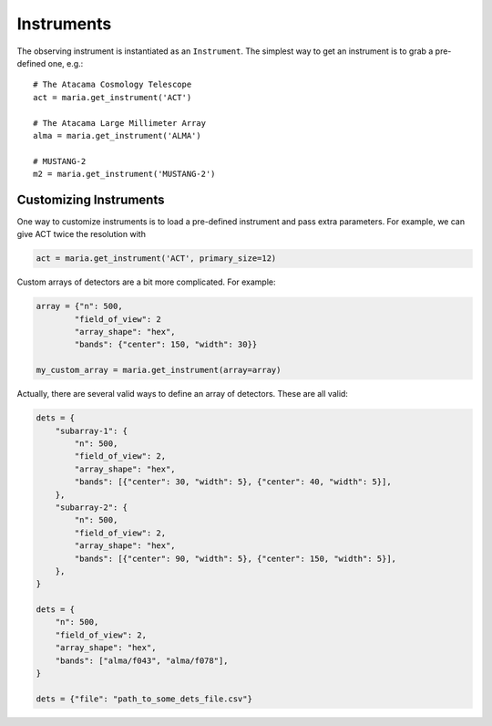 ###########
Instruments
###########

The observing instrument is instantiated as an ``Instrument``.
The simplest way to get an instrument is to grab a pre-defined one, e.g.::

    # The Atacama Cosmology Telescope
    act = maria.get_instrument('ACT')

    # The Atacama Large Millimeter Array
    alma = maria.get_instrument('ALMA')

    # MUSTANG-2
    m2 = maria.get_instrument('MUSTANG-2')


+++++++++++++++++++++++
Customizing Instruments
+++++++++++++++++++++++

One way to customize instruments is to load a pre-defined instrument and pass extra parameters.
For example, we can give ACT twice the resolution with

.. code-block:: python

    act = maria.get_instrument('ACT', primary_size=12)


Custom arrays of detectors are a bit more complicated. For example:

.. code-block:: python

    array = {"n": 500,
            "field_of_view": 2
            "array_shape": "hex",
            "bands": {"center": 150, "width": 30}}

    my_custom_array = maria.get_instrument(array=array)

Actually, there are several valid ways to define an array of detectors.
These are all valid:

.. code-block:: python


    dets = {
        "subarray-1": {
            "n": 500,
            "field_of_view": 2,
            "array_shape": "hex",
            "bands": [{"center": 30, "width": 5}, {"center": 40, "width": 5}],
        },
        "subarray-2": {
            "n": 500,
            "field_of_view": 2,
            "array_shape": "hex",
            "bands": [{"center": 90, "width": 5}, {"center": 150, "width": 5}],
        },
    }

    dets = {
        "n": 500,
        "field_of_view": 2,
        "array_shape": "hex",
        "bands": ["alma/f043", "alma/f078"],
    }

    dets = {"file": "path_to_some_dets_file.csv"}
